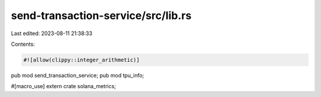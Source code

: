 send-transaction-service/src/lib.rs
===================================

Last edited: 2023-08-11 21:38:33

Contents:

.. code-block:: rs

    #![allow(clippy::integer_arithmetic)]
pub mod send_transaction_service;
pub mod tpu_info;

#[macro_use]
extern crate solana_metrics;



